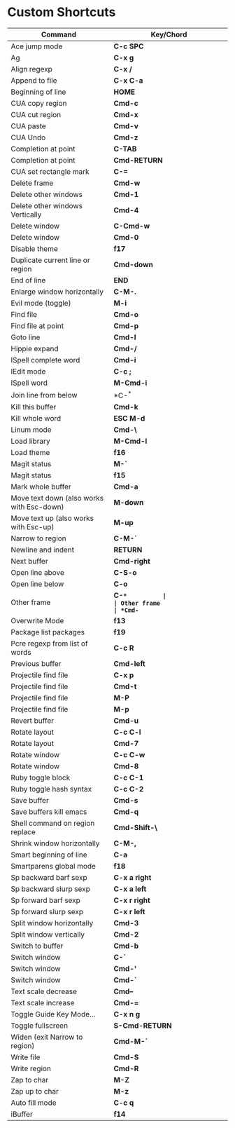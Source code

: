 * Custom Shortcuts

| Command                                   | Key/Chord      |
|-------------------------------------------+----------------|
| Ace jump mode                             | *C-c SPC*      |
| Ag                                        | *C-x g*        |
| Align regexp                              | *C-x /*        |
| Append to file                            | *C-x C-a*      |
| Beginning of line                         | *HOME*         |
| CUA copy region                           | *Cmd-c*        |
| CUA cut region                            | *Cmd-x*        |
| CUA paste                                 | *Cmd-v*        |
| CUA Undo                                  | *Cmd-z*        |
| Completion at point                       | *C-TAB*        |
| Completion at point                       | *Cmd-RETURN*   |
| CUA set rectangle mark                    | *C-=*          |
| Delete frame                              | *Cmd-w*        |
| Delete other windows                      | *Cmd-1*        |
| Delete other windows Vertically           | *Cmd-4*        |
| Delete window                             | *C-Cmd-w*      |
| Delete window                             | *Cmd-0*        |
| Disable theme                             | *f17*          |
| Duplicate current line or region          | *Cmd-down*     |
| End of line                               | *END*          |
| Enlarge window horizontally               | *C-M-.*        |
| Evil mode (toggle)                        | *M-i*          |
| Find file                                 | *Cmd-o*        |
| Find file at point                        | *Cmd-p*        |
| Goto line                                 | *Cmd-l*        |
| Hippie expand                             | *Cmd-/*        |
| ISpell complete word                      | *Cmd-i*        |
| IEdit mode                                | *C-c ;*        |
| ISpell word                               | *M-Cmd-i*      |
| Join line from below                      | *C-^*          |
| Kill this buffer                          | *Cmd-k*        |
| Kill whole word                           | *ESC M-d*      |
| Linum mode                                | *Cmd-\*        |
| Load library                              | *M-Cmd-l*      |
| Load theme                                | *f16*          |
| Magit status                              | *M-`*          |
| Magit status                              | *f15*          |
| Mark whole buffer                         | *Cmd-a*        |
| Move text down (also works with Esc-down) | *M-down*       |
| Move text up (also works with Esc-up)     | *M-up*         |
| Narrow to region                          | *C-M-`*        |
| Newline and indent                        | *RETURN*       |
| Next buffer                               | *Cmd-right*    |
| Open line above                           | *C-S-o*        |
| Open line below                           | *C-o*          |
| Other frame                               | *C-~*          |
| Other frame                               | *Cmd-~*        |
| Overwrite Mode                            | *f13*          |
| Package list packages                     | *f19*          |
| Pcre regexp from list of words            | *C-c R*        |
| Previous buffer                           | *Cmd-left*     |
| Projectile find file                      | *C-x p*        |
| Projectile find file                      | *Cmd-t*        |
| Projectile find file                      | *M-P*          |
| Projectile find file                      | *M-p*          |
| Revert buffer                             | *Cmd-u*        |
| Rotate layout                             | *C-c C-l*      |
| Rotate layout                             | *Cmd-7*        |
| Rotate window                             | *C-c C-w*      |
| Rotate window                             | *Cmd-8*        |
| Ruby toggle block                         | *C-c C-1*      |
| Ruby toggle hash syntax                   | *C-c C-2*      |
| Save buffer                               | *Cmd-s*        |
| Save buffers kill emacs                   | *Cmd-q*        |
| Shell command on region replace           | *Cmd-Shift-\*  |
| Shrink window horizontally                | *C-M-,*        |
| Smart beginning of line                   | *C-a*          |
| Smartparens global mode                   | *f18*          |
| Sp backward barf sexp                     | *C-x a right*  |
| Sp backward slurp sexp                    | *C-x a left*   |
| Sp forward barf sexp                      | *C-x r right*  |
| Sp forward slurp sexp                     | *C-x r left*   |
| Split window horizontally                 | *Cmd-3*        |
| Split window vertically                   | *Cmd-2*        |
| Switch to buffer                          | *Cmd-b*        |
| Switch window                             | *C-`*          |
| Switch window                             | *Cmd-'*        |
| Switch window                             | *Cmd-`*        |
| Text scale decrease                       | *Cmd--*        |
| Text scale increase                       | *Cmd-=*        |
| Toggle Guide Key Mode...                  | *C-x n g*      |
| Toggle fullscreen                         | *S-Cmd-RETURN* |
| Widen (exit Narrow to region)             | *Cmd-M-`*      |
| Write file                                | *Cmd-S*        |
| Write region                              | *Cmd-R*        |
| Zap to char                               | *M-Z*          |
| Zap up to char                            | *M-z*          |
| Auto fill mode                            | *C-c q*        |
| iBuffer                                   | *f14*          |
